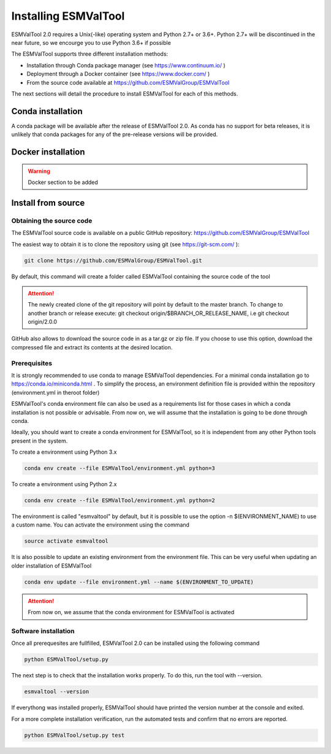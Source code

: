 .. _installation_guide:

*********************
Installing ESMValTool
*********************

ESMValTool 2.0 requires a Unix(-like) operating system and Python 2.7+ or 3.6+.
Python 2.7+ will be discontinued in the near future, so we encourge you to use
Python 3.6+ if possible

The ESMValTool supports three different installation methods:

* Installation through Conda package manager (see https://www.continuum.io/ )

* Deployment through a Docker container (see https://www.docker.com/ )

* From the source code available at https://github.com/ESMValGroup/ESMValTool

The next sections will detail the procedure to install ESMValTool for each of
this methods.


Conda installation
==================

A conda package will be available after the release of ESMValTool 2.0. As
conda has no support for beta releases, it is unlikely that conda packages for
any of the pre-release versions will be provided.


Docker installation
===================

.. warning::
    Docker section to be added


Install from source
===================



Obtaining the source code
-------------------------

The ESMValTool source code is available on a public GitHub repository:
https://github.com/ESMValGroup/ESMValTool

The easiest way to obtain it is to clone the repository using git
(see https://git-scm.com/ ):

.. code-block:: bash

    git clone https://github.com/ESMValGroup/ESMValTool.git

By default, this command will create a folder called ESMValTool containing the
source code of the tool

.. attention::
    The newly created clone of the git repository will point by default
    to the master branch. To change to another branch or release execute:
    git checkout origin/$BRANCH_OR_RELEASE_NAME, i.e git checkout origin/2.0.0

GitHub also allows to download the source code in as a tar.gz or zip file. If
you choose to use this option, download the compressed file and extract its
contents at the desired location.


Prerequisites
-------------

It is strongly recommended to use conda to manage ESMValTool dependencies.
For a minimal conda installation go to https://conda.io/miniconda.html . To
simplify the process, an environment definition file is provided within the
repository (environment.yml in theroot folder)

ESMValTool's conda environment file can also be used as a requirements list
for those cases in which a conda installation is not possible or advisable.
From now on, we will assume that the installation is going to be done through
conda.

Ideally, you should want to create a conda environment for ESMValTool, so it is
independent from any other Python tools present in the system.

To create a environment using Python 3.x

.. code-block:: bash

    conda env create --file ESMValTool/environment.yml python=3


To create a environment using Python 2.x

.. code-block:: bash

    conda env create --file ESMValTool/environment.yml python=2

The environment is called "esmvaltool" by default, but it is possible to use
the option -n $(ENVIRONMENT_NAME) to use a custom name. You can activate the
environment using the command

.. code-block:: bash

    source activate esmvaltool

It is also possible to update an existing environment from the environment
file. This can be very useful when updating an older installation of ESMValTool

.. code-block:: bash

    conda env update --file environment.yml --name $(ENVIRONMENT_TO_UPDATE)

.. attention::
    From now on, we assume that the conda environment for ESMValTool is
    activated

Software installation
---------------------

Once all prerequesites are fullfilled, ESMValTool 2.0 can be installed using
the following command

.. code-block:: bash

    python ESMValTool/setup.py


The next step is to check that the installation works properly.
To do this, run the tool with --version.

.. code-block:: bash

    esmvaltool --version

If everythong was installed properly, ESMValTool should have printed the
version number at the console and exited.

For a more complete installation verification, run the automated tests and
confirm that no errors are reported.

.. code-block:: bash

    python ESMValTool/setup.py test

